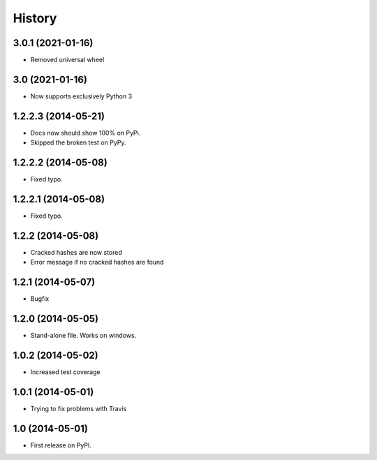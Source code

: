 .. :changelog:

History
-------
3.0.1 (2021-01-16)
++++++++++++++++++++
* Removed universal wheel

3.0 (2021-01-16)
++++++++++++++++++++
* Now supports exclusively Python 3

1.2.2.3 (2014-05-21)
++++++++++++++++++++

* Docs now should show 100% on PyPi.
* Skipped the broken test on PyPy.

1.2.2.2 (2014-05-08)
++++++++++++++++++++

* Fixed typo.

1.2.2.1 (2014-05-08)
++++++++++++++++++++

* Fixed typo.

1.2.2 (2014-05-08)
++++++++++++++++++

* Cracked hashes are now stored
* Error message if no cracked hashes are found

1.2.1 (2014-05-07)
++++++++++++++++++

* Bugfix

1.2.0 (2014-05-05)
++++++++++++++++++

* Stand-alone file. Works on windows.

1.0.2 (2014-05-02)
++++++++++++++++++

* Increased test coverage

1.0.1 (2014-05-01)
++++++++++++++++++

* Trying to fix problems with Travis

1.0 (2014-05-01)
++++++++++++++++++

* First release on PyPI.
